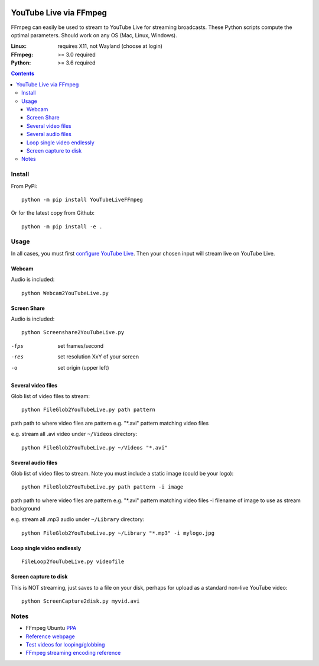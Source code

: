 .. image:: https://travis-ci.org/scivision/ffmpeg-youtube-live.svg?branch=master
    :target: https://travis-ci.org/scivision/ffmpeg-youtube-live

.. image:: https://coveralls.io/repos/github/scivision/ffmpeg-youtube-live/badge.svg?branch=master
    :target: https://coveralls.io/github/scivision/ffmpeg-youtube-live?branch=master

.. image:: https://img.shields.io/pypi/pyversions/youtubeliveffmpeg.svg
  :target: https://pypi.python.org/pypi/youtubeliveffmpeg
  :alt: Python versions (PyPI)

.. image::  https://img.shields.io/pypi/format/youtubeliveffmpeg.svg
  :target: https://pypi.python.org/pypi/youtubeliveffmpeg
  :alt: Distribution format (PyPI)

.. image:: https://api.codeclimate.com/v1/badges/b6557d474ec050e74629/maintainability
   :target: https://codeclimate.com/github/scivision/ffmpeg-youtube-live/maintainability
   :alt: Maintainability

========================
YouTube Live via FFmpeg
========================

FFmpeg can easily be used to stream to YouTube Live for streaming broadcasts.
These Python scripts compute the optimal parameters.
Should work on any OS (Mac, Linux, Windows).

:Linux: requires X11, not Wayland (choose at login)
:FFmpeg: >= 3.0 required
:Python: >= 3.6 required


.. contents::

Install
=======
From PyPi::

    python -m pip install YouTubeLiveFFmpeg

Or for the latest copy from Github::

    python -m pip install -e .
    
    
Usage
=====
In all cases, you must first `configure YouTube Live <https://www.youtube.com/live_dashboard>`_.
Then your chosen input will stream live on YouTube Live.

Webcam
------
Audio is included::

    python Webcam2YouTubeLive.py
    
    
Screen Share
------------
Audio is included::

    python Screenshare2YouTubeLive.py
    
-fps      set frames/second
-res      set resolution XxY of your screen
-o        set origin (upper left)


Several video files
-------------------
Glob list of video files to stream::

    python FileGlob2YouTubeLive.py path pattern
    
path      path to where video files are
pattern   e.g. "*.avi"  pattern matching video files

e.g. stream all .avi video under ``~/Videos`` directory::

    python FileGlob2YouTubeLive.py ~/Videos "*.avi"



Several audio files
-------------------
Glob list of video files to stream. Note you must include a static image (could be your logo)::

    python FileGlob2YouTubeLive.py path pattern -i image
    
path      path to where video files are
pattern   e.g. "*.avi"  pattern matching video files
-i        filename of image to use as stream background

e.g. stream all .mp3 audio under ``~/Library`` directory::

    python FileGlob2YouTubeLive.py ~/Library "*.mp3" -i mylogo.jpg


Loop single video endlessly
---------------------------
::

    FileLoop2YouTubeLive.py videofile


Screen capture to disk
----------------------
This is NOT streaming, just saves to a file on your disk, perhaps for upload as a standard non-live YouTube video::

    python ScreenCapture2disk.py myvid.avi



Notes
=====

* FFmpeg Ubuntu `PPA <https://launchpad.net/~mc3man/+archive/ubuntu/trusty-media>`_
* `Reference webpage <https://www.scivision.co/youtube-live-ffmpeg-livestream/>`_
* `Test videos for looping/globbing <http://www.divx.com/en/devices/profiles/video>`_
* `FFmpeg streaming encoding reference <https://trac.ffmpeg.org/wiki/EncodingForStreamingSites>`_
